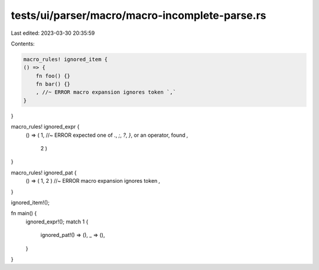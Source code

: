 tests/ui/parser/macro/macro-incomplete-parse.rs
===============================================

Last edited: 2023-03-30 20:35:59

Contents:

.. code-block:: rs

    macro_rules! ignored_item {
    () => {
        fn foo() {}
        fn bar() {}
        , //~ ERROR macro expansion ignores token `,`
    }
}

macro_rules! ignored_expr {
    () => ( 1,  //~ ERROR expected one of `.`, `;`, `?`, `}`, or an operator, found `,`

            2 )
}

macro_rules! ignored_pat {
    () => ( 1, 2 ) //~ ERROR macro expansion ignores token `,`
}

ignored_item!();

fn main() {
    ignored_expr!();
    match 1 {
        ignored_pat!() => (),
        _ => (),
    }
}


